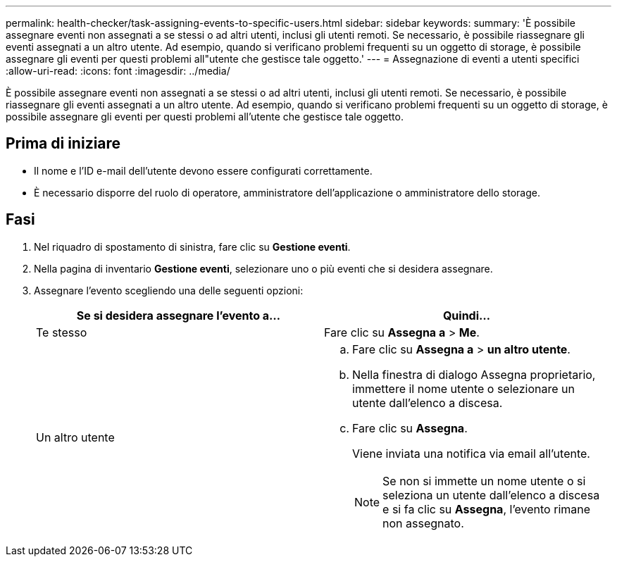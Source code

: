 ---
permalink: health-checker/task-assigning-events-to-specific-users.html 
sidebar: sidebar 
keywords:  
summary: 'È possibile assegnare eventi non assegnati a se stessi o ad altri utenti, inclusi gli utenti remoti. Se necessario, è possibile riassegnare gli eventi assegnati a un altro utente. Ad esempio, quando si verificano problemi frequenti su un oggetto di storage, è possibile assegnare gli eventi per questi problemi all"utente che gestisce tale oggetto.' 
---
= Assegnazione di eventi a utenti specifici
:allow-uri-read: 
:icons: font
:imagesdir: ../media/


[role="lead"]
È possibile assegnare eventi non assegnati a se stessi o ad altri utenti, inclusi gli utenti remoti. Se necessario, è possibile riassegnare gli eventi assegnati a un altro utente. Ad esempio, quando si verificano problemi frequenti su un oggetto di storage, è possibile assegnare gli eventi per questi problemi all'utente che gestisce tale oggetto.



== Prima di iniziare

* Il nome e l'ID e-mail dell'utente devono essere configurati correttamente.
* È necessario disporre del ruolo di operatore, amministratore dell'applicazione o amministratore dello storage.




== Fasi

. Nel riquadro di spostamento di sinistra, fare clic su *Gestione eventi*.
. Nella pagina di inventario *Gestione eventi*, selezionare uno o più eventi che si desidera assegnare.
. Assegnare l'evento scegliendo una delle seguenti opzioni:
+
|===
| Se si desidera assegnare l'evento a... | Quindi... 


 a| 
Te stesso
 a| 
Fare clic su *Assegna a* > *Me*.



 a| 
Un altro utente
 a| 
.. Fare clic su *Assegna a* > *un altro utente*.
.. Nella finestra di dialogo Assegna proprietario, immettere il nome utente o selezionare un utente dall'elenco a discesa.
.. Fare clic su *Assegna*.
+
Viene inviata una notifica via email all'utente.

+
[NOTE]
====
Se non si immette un nome utente o si seleziona un utente dall'elenco a discesa e si fa clic su *Assegna*, l'evento rimane non assegnato.

====


|===

